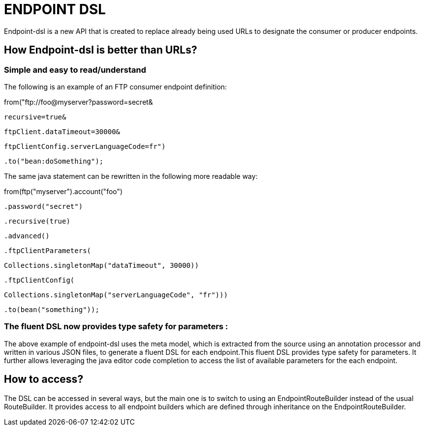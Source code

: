[[ENDPOINT-DSL]]
= ENDPOINT DSL

Endpoint-dsl is a new API that is created to replace already being used URLs to designate the consumer or producer endpoints.

== How Endpoint-dsl is better than URLs?

=== Simple and easy to read/understand 

The following is an example of an FTP consumer endpoint definition:

from("ftp://foo@myserver?password=secret&

           recursive=true&

           ftpClient.dataTimeout=30000&

           ftpClientConfig.serverLanguageCode=fr")

    .to("bean:doSomething");

The same java statement can be rewritten in the following more readable way:

from(ftp("myserver").account("foo")

        .password("secret")

        .recursive(true)

        .advanced()

        .ftpClientParameters(

            Collections.singletonMap("dataTimeout", 30000))

        .ftpClientConfig(

            Collections.singletonMap("serverLanguageCode", "fr")))

    .to(bean("something"));

=== The fluent DSL now provides type safety for parameters :
The above example of endpoint-dsl uses the meta model, which is  extracted from the source using an annotation processor and
written in various JSON files, to generate a fluent DSL for each endpoint.This fluent DSL provides type safety for parameters.
It further allows leveraging the java editor code completion to access the list of available parameters for the each endpoint.

== How to access?

The DSL can be accessed in several ways, but the main one is to switch to using an EndpointRouteBuilder instead of the usual 
RouteBuilder.  It provides access to all endpoint builders which are defined through inheritance on the EndpointRouteBuilder.
